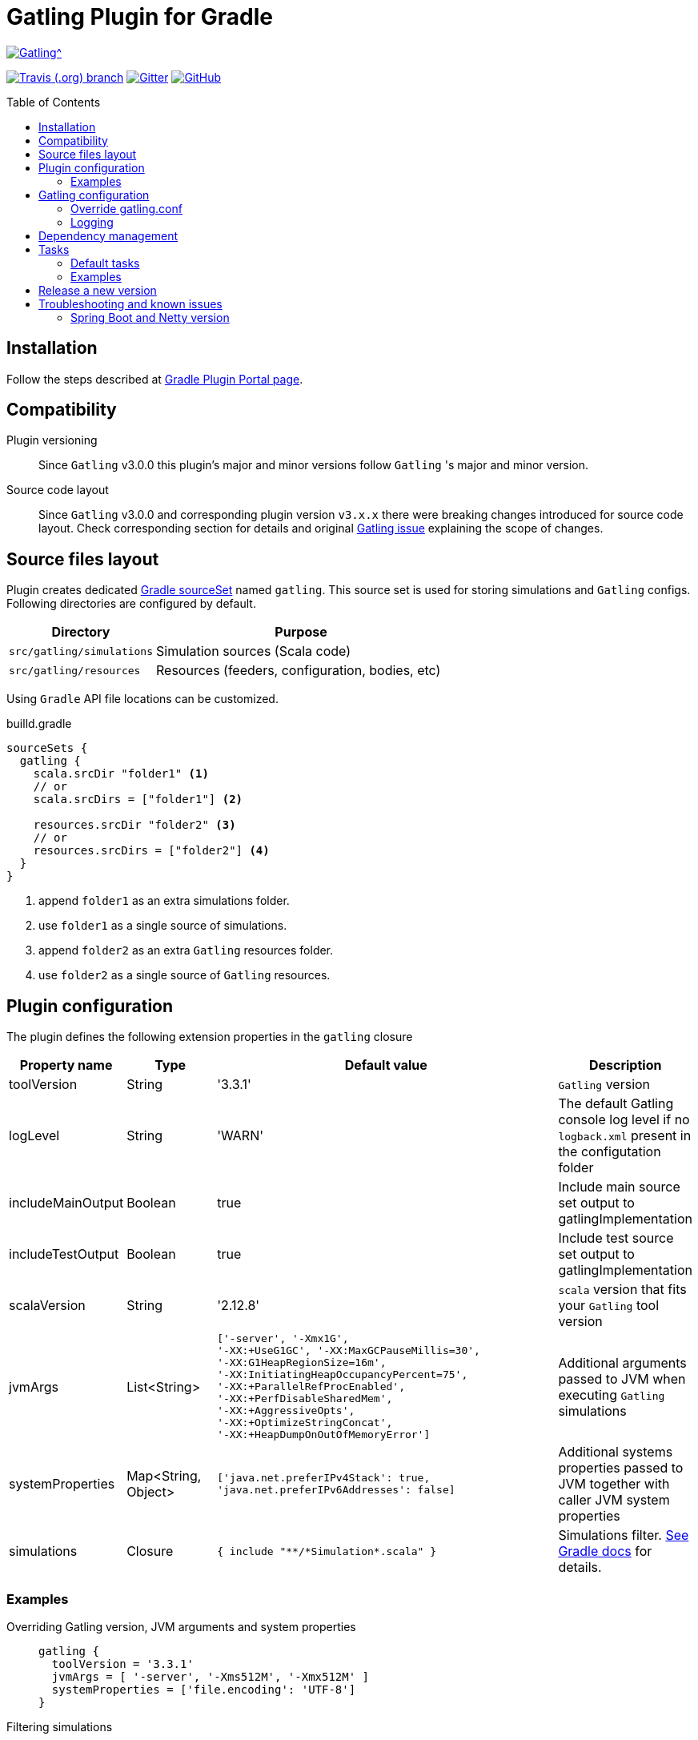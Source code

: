 = Gatling Plugin for Gradle
:gatlingToolVersion: 3.3.1
:scalaVersion: 2.12.8
:toc: macro

image:https://gatling.io/wp-content/uploads/2017/02/Gatling-logo.png[Gatling^, link="https://gatling.io/open-source", window="_blank"]

image:https://img.shields.io/travis/lkishalmi/gradle-gatling-plugin/master?logo=travis&style=for-the-badge[Travis (.org) branch, window="_blank", link="https://travis-ci.org/lkishalmi/gradle-gatling-plugin/branches"] image:https://img.shields.io/gitter/room/lkishalmi/gradle-gatling-plugin?logo=gitter&style=for-the-badge[Gitter, window="_blank", link="https://gitter.im/gradle-gatling-plugin/Lobby"] image:https://img.shields.io/github/license/lkishalmi/gradle-gatling-plugin?logo=github&style=for-the-badge[GitHub, link="https://opensource.org/licenses/Apache-2.0", window="_blank"]

toc::[]

== Installation

Follow the steps described at https://plugins.gradle.org/plugin/com.github.lkishalmi.gatling[Gradle Plugin Portal page].

== Compatibility

Plugin versioning::
Since `Gatling` v3.0.0 this plugin's major and minor versions follow `Gatling` 's major and minor version.

Source code layout::
Since `Gatling` v3.0.0 and corresponding plugin version `v3.x.x`
there were breaking changes introduced for source code layout.
Check corresponding section for details and original
https://github.com/gatling/gatling/issues/3398[Gatling issue] explaining the scope of changes.

== Source files layout

Plugin creates dedicated https://docs.gradle.org/current/dsl/org.gradle.api.tasks.SourceSet.html[Gradle sourceSet] named `gatling`.
This source set is used for storing simulations and `Gatling` configs.
Following directories are configured by default.

[options="header", cols="1,2"]
|===
|Directory                      |   Purpose
|`src/gatling/simulations`      |   Simulation sources (Scala code)
|`src/gatling/resources`        |   Resources (feeders, configuration, bodies, etc)
|===

Using `Gradle` API file locations can be customized.

[source]
.builld.gradle
----
sourceSets {
  gatling {
    scala.srcDir "folder1" <1>
    // or
    scala.srcDirs = ["folder1"] <2>

    resources.srcDir "folder2" <3>
    // or
    resources.srcDirs = ["folder2"] <4>
  }
}
----
<1> append `folder1` as an extra simulations folder.
<2> use `folder1` as a single source of simulations.
<3> append `folder2` as an extra `Gatling` resources folder.
<4> use `folder2` as a single source of `Gatling` resources.

== Plugin configuration

The plugin defines the following extension properties in the `gatling` closure

[cols="1,1,4a,1a", options="header"]
|===
|Property name      |Type           |Default value                              |Description
|toolVersion        |String         |'{gatlingToolVersion}'                     |`Gatling` version
|logLevel           |String         |'WARN'
|The default Gatling console log level if no `logback.xml` present in the configutation folder
|includeMainOutput  |Boolean        |true                                       |Include main source set output to gatlingImplementation
|includeTestOutput  |Boolean        |true                                       |Include test source set output to gatlingImplementation
|scalaVersion       |String         |'{scalaVersion}'                           |`scala` version that fits your `Gatling` tool version

|jvmArgs
|List<String>
|[source,groovy]
----
['-server', '-Xmx1G',
'-XX:+UseG1GC', '-XX:MaxGCPauseMillis=30',
'-XX:G1HeapRegionSize=16m',
'-XX:InitiatingHeapOccupancyPercent=75',
'-XX:+ParallelRefProcEnabled',
'-XX:+PerfDisableSharedMem',
'-XX:+AggressiveOpts',
'-XX:+OptimizeStringConcat',
'-XX:+HeapDumpOnOutOfMemoryError']
----
|Additional arguments passed to JVM when executing `Gatling` simulations

|systemProperties
|Map<String, Object>
|[source,groovy]
----
['java.net.preferIPv4Stack': true,
'java.net.preferIPv6Addresses': false]
----
|Additional systems properties passed to JVM together with caller JVM system properties

|simulations
|Closure
|[source,groovy]
----
{ include "**/*Simulation*.scala" }
----
| Simulations filter. https://docs.gradle.org/current/javadoc/org/gradle/api/tasks/util/PatternFilterable.html[See Gradle docs] for details.
|===

=== Examples

Overriding Gatling version, JVM arguments and system properties::
+
[source,groovy,subs="attributes"]
----
gatling {
  toolVersion = '{gatlingToolVersion}'
  jvmArgs = [ '-server', '-Xms512M', '-Xmx512M' ]
  systemProperties = ['file.encoding': 'UTF-8']
}
----

Filtering simulations::
+
[source,groovy]
----
gatling {
  simulations = {
    include "**/package1/*Simu.scala"    <1>
    include "**/package2/*Simulation.scala"  <2>
  }
}
----
<1> all `Scala` files from plugin simulation dir subfolder `package1` ending with `Simu`.
<2> all `Scala` files from plugin simulation dir subfolder `package2` ending with `Simulation`.

== Gatling configuration

=== Override gatling.conf

To override https://github.com/gatling/gatling/blob/master/gatling-core/src/main/resources/gatling-defaults.conf[default parameters] of `Gatling`
just put own version of `gatling.conf` into `src/gatling/resources`.

=== Logging

`Gatling` uses `logback` to customize its output.
To change logging behaviour, put your `logback.xml` into resources folder,
`src/gatling/resources`.

If no custom `logback.xml` provided,
by default plugin will implicitly use following configuration.

[source,xml]
----
<?xml version="1.0" encoding="UTF-8"?>
<configuration>
  <appender name="CONSOLE" class="ch.qos.logback.core.ConsoleAppender">
    <encoder>
      <pattern>%d{HH:mm:ss.SSS} [%thread] %-5level %logger{36} - %msg%n</pattern>
      <immediateFlush>false</immediateFlush>
    </encoder>
  </appender>
  <root level="${logLevel}"> <1>
    <appender-ref ref="CONSOLE"/>
  </root>
</configuration>
----
<1> `logLevel` is configured via plugin extension, `WARN` by default.

== Dependency management

This plugin defines three https://docs.gradle.org/current/dsl/org.gradle.api.artifacts.Configuration.html[Gradle configurations] `gatling`, `gatlingImplementation` and `gatlingRuntimeOnly`.
By default plugin adds `Gatling` libraries to `gatling` configuration.
Configurations `gatlingImplementation` and `gatlingRuntimeOnly` extend `gatling`, i.e. all dependencies declared in `gatling` will be inherited.  Dependencies added to configurations other than these 'gatling' configurations will not be available within Gatling simulations.

Also project classes (`src/main`) and tests classes (`src/test`) are added to `gatlingImplementation` and `gatlingRuntimeOnly` classpath,
so you can reuse existing production and test code in your simulations.

If you don't need such behaviour, you can use flags:

Example::
[source,groovy]
----
gatling {
  // do not include classes and resources from src/main
  includeMainOutput = false
  // do not include classes and resources from src/test
  includeTestOutput = false
}
----

Additional dependencies can be added by plugin's users to any of configurations mentioned above.

Example::
[source,groovy]
----
dependencies {
  gatling 'com.google.code.gson:gson:2.8.0' <1>
  gatlingImplementation 'org.apache.commons:commons-lang3:3.4' <2>
  gatlingRuntimeOnly 'cglib:cglib-nodep:3.2.0' <3>
}
----
<1> adding `gson` library, available both in compile and runtime classpath.
<2> adding `commons-lang3` to compile classpath for simulations.
<3> adding `cglib` to runtime classpath for simulations.

== Tasks

Plugin provides `GatlingRunTask` that is responsible for executing `Gatling` simulations.
Users may create own instances of this task to run particular simulations.

Following configuration options are available. Those options are similar to global `gatling` configurations.
Options are used in a fallback manner, i.e. if option is not set the value from `gatling` global config is taken.

[cols="1,1,1,2", options="header"]
|===
|Property name      |Type           |Default value                              |Description

|jvmArgs
|List<String>
|null
|Additional arguments passed to JVM when executing `Gatling` simulations

|systemProperties
|Map<String, Object>
|null
|Additional systems properties passed to JVM together with caller JVM system properties

|simulations
|Closure
|null
|Simulations filter. https://docs.gradle.org/current/javadoc/org/gradle/api/tasks/util/PatternFilterable.html[See Gradle docs] for details.
|===

=== Default tasks

[options="header"]
|===
|Task name |Type |Description

|`gatlingClasses`
|-
|Compiles `Gatling` simulation and copies resources

|`gatlingRun`
|GatlingRunTask
|Executes all `Gatling` simulations configured by extension

|`gatlingRun-SimulationFQN`
|GatlingRunTask
|Executes single `Gatling` simulation, +
_SimulationFQN_ should be replaced by fully qualified simulation class name.

|===

=== Examples

Run all simulations::
+
  $ gradle gatlingRun

Run single simulation implemented in `com.project.simu.MySimulation` class::
+
  $ gradle gatlingRun-com.project.simu.MySimulation

== Release a new version

. NodeJS and Npm must be installed.
. Create `GitHub` https://github.com/settings/tokens/new[access token]. Only `repo` scope is required.
. Install https://github.com/release-it/release-it[release-it]
+
  $ npm install -g release-it @release-it/conventional-changelog

. Run
+
[source, bash]
----
$ env GITHUB_TOKEN=${....} release-it --ci patch <1> <2>
----
<1> paste token value from step *2*
<2> can be `patch`, `minor`, `major`

. Release script will create and push tag to `GitHub`, create a release with a changelog in `GitHub` and publish plugin to `Gradle` plugin portal.

== Troubleshooting and known issues

=== Spring Boot and Netty version

https://github.com/lkishalmi/gradle-gatling-plugin/issues/53[Original issue]

Caused by `io.spring.dependency-management` plugin and Spring platform BOM files.
The dependency management plugin ensures that all declared dependencies have exactly the same versions as declared in BOM.
Since `Spring Boot` declares own `Netty` version (e.g. `4.1.22.Final`) - this version is applied globally
for all the configurations of the `Gradle` project, even if configuration doesn't use `Spring`.

There's 2 ways of solving the problem, depending on the actual usage of `Netty` in the project

* When production code doesn't rely on `Netty`

[source]
.build.gradle
----
ext['netty.version'] = '4.0.51.Final'
----

This declares `Netty` version globally for all transitive dependencies in your project, including `Spring`.

* When production code uses `Netty`

[source]
.build.gradle
----
dependencyManagement {
    gatling {
        dependencies {
            dependencySet(group: 'io.netty', version: '4.0.51.Final') {
               entry 'netty-codec-http'
               entry 'netty-codec'
               entry 'netty-handler'
               entry 'netty-buffer'
               entry 'netty-transport'
               entry 'netty-common'
               entry 'netty-transport-native-epoll'
            }
        }
    }
}
----

This options ensures that `4.0.51.Final` will be used only for `gatling` configurations, leaving other dependencies unchanged.

